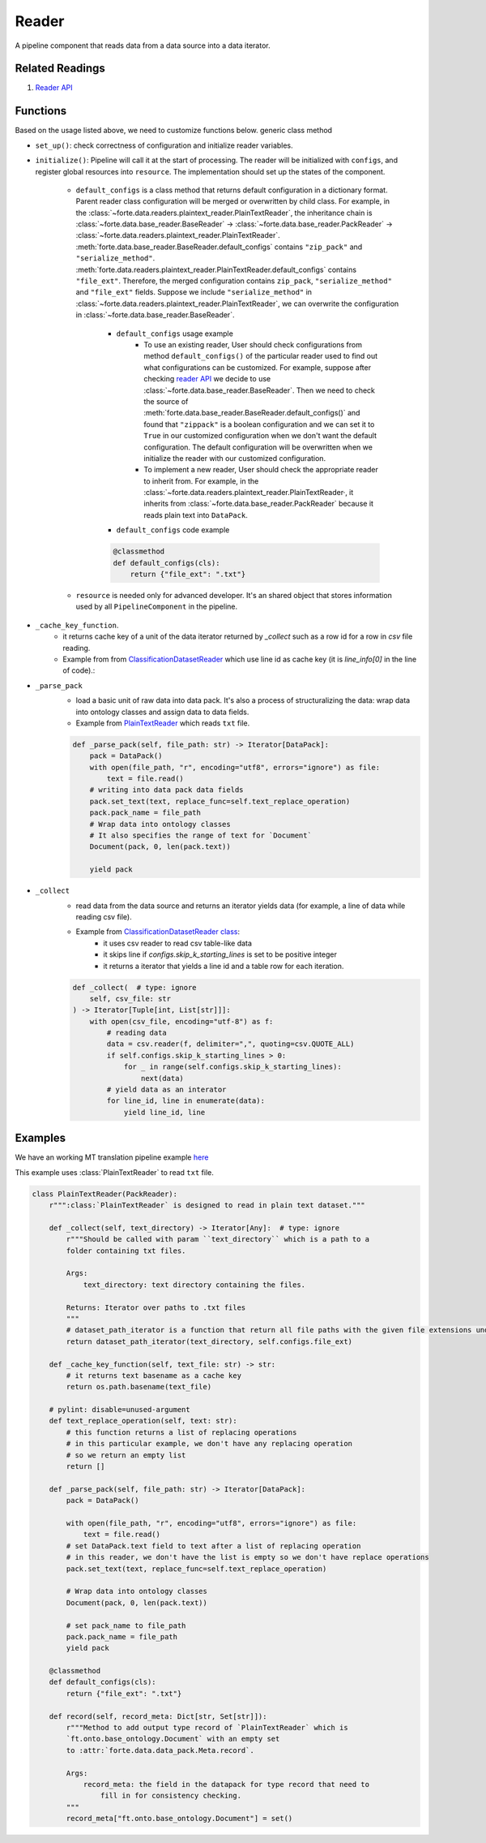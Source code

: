 Reader
=======

A pipeline component that reads data from a data source into a data iterator.


Related Readings
------------------

#. `Reader API <../code/data.html#readers>`_


Functions
------------------

Based on the usage listed above, we need to customize functions below.
generic class method

- ``set_up()``: check correctness of configuration and initialize reader variables.
- ``initialize()``: Pipeline will call it at the start of processing. The reader
  will be initialized with ``configs``, and register global resources into
  ``resource``. The implementation should set up the states of the component.

    * ``default_configs`` is a class method that returns default configuration
      in a dictionary format. Parent reader class configuration will be merged
      or overwritten by child class.  For example, in the
      :class:`~forte.data.readers.plaintext_reader.PlainTextReader`,
      the inheritance chain is :class:`~forte.data.base_reader.BaseReader` ->
      :class:`~forte.data.base_reader.PackReader` ->
      :class:`~forte.data.readers.plaintext_reader.PlainTextReader`.
      :meth:`forte.data.base_reader.BaseReader.default_configs` contains
      ``"zip_pack"`` and ``"serialize_method"``.
      :meth:`forte.data.readers.plaintext_reader.PlainTextReader.default_configs`
      contains
      ``"file_ext"``. Therefore, the merged configuration contains ``zip_pack``,
      ``"serialize_method"`` and ``"file_ext"`` fields. Suppose we include
      ``"serialize_method"`` in
      :class:`~forte.data.readers.plaintext_reader.PlainTextReader`, we can
      overwrite the configuration in
      :class:`~forte.data.base_reader.BaseReader`.

        - ``default_configs`` usage example
            - To use an existing reader, User should check configurations from
              method ``default_configs()`` of the particular reader used to
              find
              out what configurations can be customized. For example, suppose
              after checking `reader API <../code/data.html#readers>`_ we
              decide to use :class:`~forte.data.base_reader.BaseReader`. Then
              we need to check the source of
              :meth:`forte.data.base_reader.BaseReader.default_configs()` and
              found that ``"zippack"`` is a boolean configuration and we can
              set it to ``True`` in our customized configuration when we don't
              want the default configuration. The default configuration will be
              overwritten when we initialize the reader with our customized
              configuration.

            - To implement a new reader, User should check the appropriate
              reader to inherit from. For example, in the
              :class:`~forte.data.readers.plaintext_reader.PlainTextReader·,
              it inherits
              from :class:`~forte.data.base_reader.PackReader` because it reads
              plain text into ``DataPack``.

        - ``default_configs`` code example

        .. code-block:: python

            @classmethod
            def default_configs(cls):
                return {"file_ext": ".txt"}


    - ``resource`` is needed only for advanced developer. It's an shared object that stores information used by all ``PipelineComponent`` in the pipeline.



- ``_cache_key_function``.
    * it returns cache key of a unit of the data iterator returned by `_collect` such as a row id for a row in `csv` file reading.
    * Example from from `ClassificationDatasetReader <https://github.com/asyml/forte/blob/4bb8fa5bd0be960426be223f0d295b9786c49b0a/forte/data/readers/classification_reader.py#L140>`_ which use line id as cache key (it is `line_info[0]` in the line of code).:

- ``_parse_pack``
    * load a basic unit of raw data into data pack. It's also a process of structuralizing the data: wrap data into ontology classes and assign data to data fields.
    * Example from `PlainTextReader <https://github.com/asyml/forte/blob/0ca9602d3d287beb2521584f5fc50c2f5905cebc/forte/data/readers/plaintext_reader.py#L30>`_ which reads ``txt`` file.

    .. code-block:: python

        def _parse_pack(self, file_path: str) -> Iterator[DataPack]:
            pack = DataPack()
            with open(file_path, "r", encoding="utf8", errors="ignore") as file:
                text = file.read()
            # writing into data pack data fields
            pack.set_text(text, replace_func=self.text_replace_operation)
            pack.pack_name = file_path
            # Wrap data into ontology classes
            # It also specifies the range of text for `Document`
            Document(pack, 0, len(pack.text))

            yield pack

- ``_collect``
    * read data from the data source and returns an iterator yields data (for example, a line of data while reading csv file).
    * Example from `ClassificationDatasetReader class   <https://github.com/asyml/forte/blob/4bb8fa5bd0be960426be223f0d295b9786c49b0a/forte/data/readers/classification_reader.py#L26>`_:
        - it uses csv reader to read csv table-like data
        - it skips line if `configs.skip_k_starting_lines` is set to be positive integer
        - it returns a iterator that yields a line id and a table row for each iteration.

    .. code-block:: python

        def _collect(  # type: ignore
            self, csv_file: str
        ) -> Iterator[Tuple[int, List[str]]]:
            with open(csv_file, encoding="utf-8") as f:
                # reading data
                data = csv.reader(f, delimiter=",", quoting=csv.QUOTE_ALL)
                if self.configs.skip_k_starting_lines > 0:
                    for _ in range(self.configs.skip_k_starting_lines):
                        next(data)
                # yield data as an interator
                for line_id, line in enumerate(data):
                    yield line_id, line




Examples
---------

We have an working MT translation pipeline example `here <https://github.com/asyml/forte/blob/master/docs/notebook_tutorial/wrap_MT_inference_pipeline.ipynb>`_

This example uses :class:`PlainTextReader` to read ``txt`` file.

.. code-block:: python

    class PlainTextReader(PackReader):
        r""":class:`PlainTextReader` is designed to read in plain text dataset."""

        def _collect(self, text_directory) -> Iterator[Any]:  # type: ignore
            r"""Should be called with param ``text_directory`` which is a path to a
            folder containing txt files.

            Args:
                text_directory: text directory containing the files.

            Returns: Iterator over paths to .txt files
            """
            # dataset_path_iterator is a function that return all file paths with the given file extensions under the given directories
            return dataset_path_iterator(text_directory, self.configs.file_ext)

        def _cache_key_function(self, text_file: str) -> str:
            # it returns text basename as a cache key
            return os.path.basename(text_file)

        # pylint: disable=unused-argument
        def text_replace_operation(self, text: str):
            # this function returns a list of replacing operations
            # in this particular example, we don't have any replacing operation
            # so we return an empty list
            return []

        def _parse_pack(self, file_path: str) -> Iterator[DataPack]:
            pack = DataPack()

            with open(file_path, "r", encoding="utf8", errors="ignore") as file:
                text = file.read()
            # set DataPack.text field to text after a list of replacing operation
            # in this reader, we don't have the list is empty so we don't have replace operations
            pack.set_text(text, replace_func=self.text_replace_operation)

            # Wrap data into ontology classes
            Document(pack, 0, len(pack.text))

            # set pack_name to file_path
            pack.pack_name = file_path
            yield pack

        @classmethod
        def default_configs(cls):
            return {"file_ext": ".txt"}

        def record(self, record_meta: Dict[str, Set[str]]):
            r"""Method to add output type record of `PlainTextReader` which is
            `ft.onto.base_ontology.Document` with an empty set
            to :attr:`forte.data.data_pack.Meta.record`.

            Args:
                record_meta: the field in the datapack for type record that need to
                    fill in for consistency checking.
            """
            record_meta["ft.onto.base_ontology.Document"] = set()
